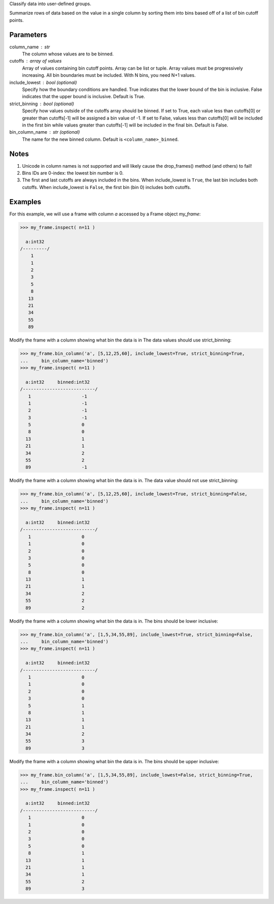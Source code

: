 Classify data into user-defined groups.

Summarize rows of data based on the value in a single column by sorting them
into bins based off of a list of bin cutoff points.

Parameters
----------
column_name : str
    The column whose values are to be binned.

cutoffs : array of values
    Array of values containing bin cutoff points.
    Array can be list or tuple.
    Array values must be progressively increasing.
    All bin boundaries must be included.
    With N bins, you need N+1 values.

include_lowest : bool (optional)
    Specify how the boundary conditions are handled.
    True indicates that the lower bound of the bin is inclusive.
    False indicates that the upper bound is inclusive.
    Default is True.

strict_binning : bool (optional)
    Specify how values outside of the cutoffs array should be binned.
    If set to True, each value less than cutoffs[0] or greater than cutoffs[-1]
    will be assigned a bin value of -1.
    If set to False, values less than cutoffs[0] will be included in the first
    bin while values greater than cutoffs[-1] will be included in the final bin.
    Default is False.

bin_column_name : str (optional)
    The name for the new binned column.
    Default is ``<column_name>_binned``.

Notes
-----
1)  Unicode in column names is not supported and will likely cause the
    drop_frames() method (and others) to fail!

2)  Bins IDs are 0-index: the lowest bin number is 0.

3)  The first and last cutoffs are always included in the bins.
    When include_lowest is ``True``, the last bin includes both cutoffs.
    When include_lowest is ``False``, the first bin (bin 0) includes both
    cutoffs.


Examples
--------
For this example, we will use a frame with column *a* accessed by a Frame object *my_frame*:

.. code::

    >>> my_frame.inspect( n=11 )

      a:int32
    /---------/
        1
        1
        2
        3
        5
        8
       13
       21
       34
       55
       89

Modify the frame with a column showing what bin the data is in
The data values should use strict_binning:

.. code::

    >>> my_frame.bin_column('a', [5,12,25,60], include_lowest=True, strict_binning=True,
    ...     bin_column_name='binned')
    >>> my_frame.inspect( n=11 )

      a:int32     binned:int32
    /---------------------------/
       1                   -1
       1                   -1
       2                   -1
       3                   -1
       5                   0
       8                   0
      13                   1
      21                   1
      34                   2
      55                   2
      89                   -1

Modify the frame with a column showing what bin the data is in.
The data value should not use strict_binning:

.. code::

    >>> my_frame.bin_column('a', [5,12,25,60], include_lowest=True, strict_binning=False,
    ...     bin_column_name='binned')
    >>> my_frame.inspect( n=11 )

      a:int32     binned:int32
    /---------------------------/
       1                   0
       1                   0
       2                   0
       3                   0
       5                   0
       8                   0
      13                   1
      21                   1
      34                   2
      55                   2
      89                   2


Modify the frame with a column showing what bin the data is in.
The bins should be lower inclusive:

.. code::

    >>> my_frame.bin_column('a', [1,5,34,55,89], include_lowest=True, strict_binning=False,
    ...     bin_column_name='binned')
    >>> my_frame.inspect( n=11 )

      a:int32     binned:int32
    /---------------------------/
       1                   0
       1                   0
       2                   0
       3                   0
       5                   1
       8                   1
      13                   1
      21                   1
      34                   2
      55                   3
      89                   3

Modify the frame with a column showing what bin the data is in.
The bins should be upper inclusive:

.. code::

    >>> my_frame.bin_column('a', [1,5,34,55,89], include_lowest=False, strict_binning=True,
    ...     bin_column_name='binned')
    >>> my_frame.inspect( n=11 )

      a:int32     binned:int32
    /---------------------------/
       1                   0
       1                   0
       2                   0
       3                   0
       5                   0
       8                   1
      13                   1
      21                   1
      34                   1
      55                   2
      89                   3
